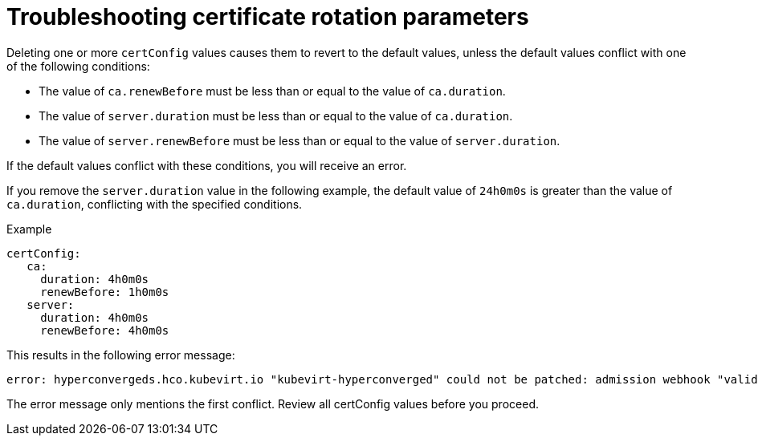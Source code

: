 // Module included in the following assemblies:
//
// * virt/virtual_machines/advanced_vm_management/virt-configuring-certificate-rotation.adoc

:_mod-docs-content-type: REFERENCE
[id="virt-troubleshooting-cert-rotation-parameters_{context}"]
= Troubleshooting certificate rotation parameters

Deleting one or more `certConfig` values causes them to revert to the default values, unless the default values conflict with one of the following conditions:

* The value of `ca.renewBefore` must be less than or equal to the value of `ca.duration`.

* The value of `server.duration` must be less than or equal to the value of `ca.duration`.

* The value of `server.renewBefore` must be less than or equal to the value of `server.duration`.


If the default values conflict with these conditions, you will receive an error.

If you remove the `server.duration` value in the following example, the default value of `24h0m0s` is greater than the value of `ca.duration`, conflicting with the specified conditions.

.Example
[source,yaml]
----
certConfig:
   ca:
     duration: 4h0m0s
     renewBefore: 1h0m0s
   server:
     duration: 4h0m0s
     renewBefore: 4h0m0s
----

This results in the following error message:

[source,terminal]
----
error: hyperconvergeds.hco.kubevirt.io "kubevirt-hyperconverged" could not be patched: admission webhook "validate-hco.kubevirt.io" denied the request: spec.certConfig: ca.duration is smaller than server.duration
----

The error message only mentions the first conflict. Review all certConfig values before you proceed.
